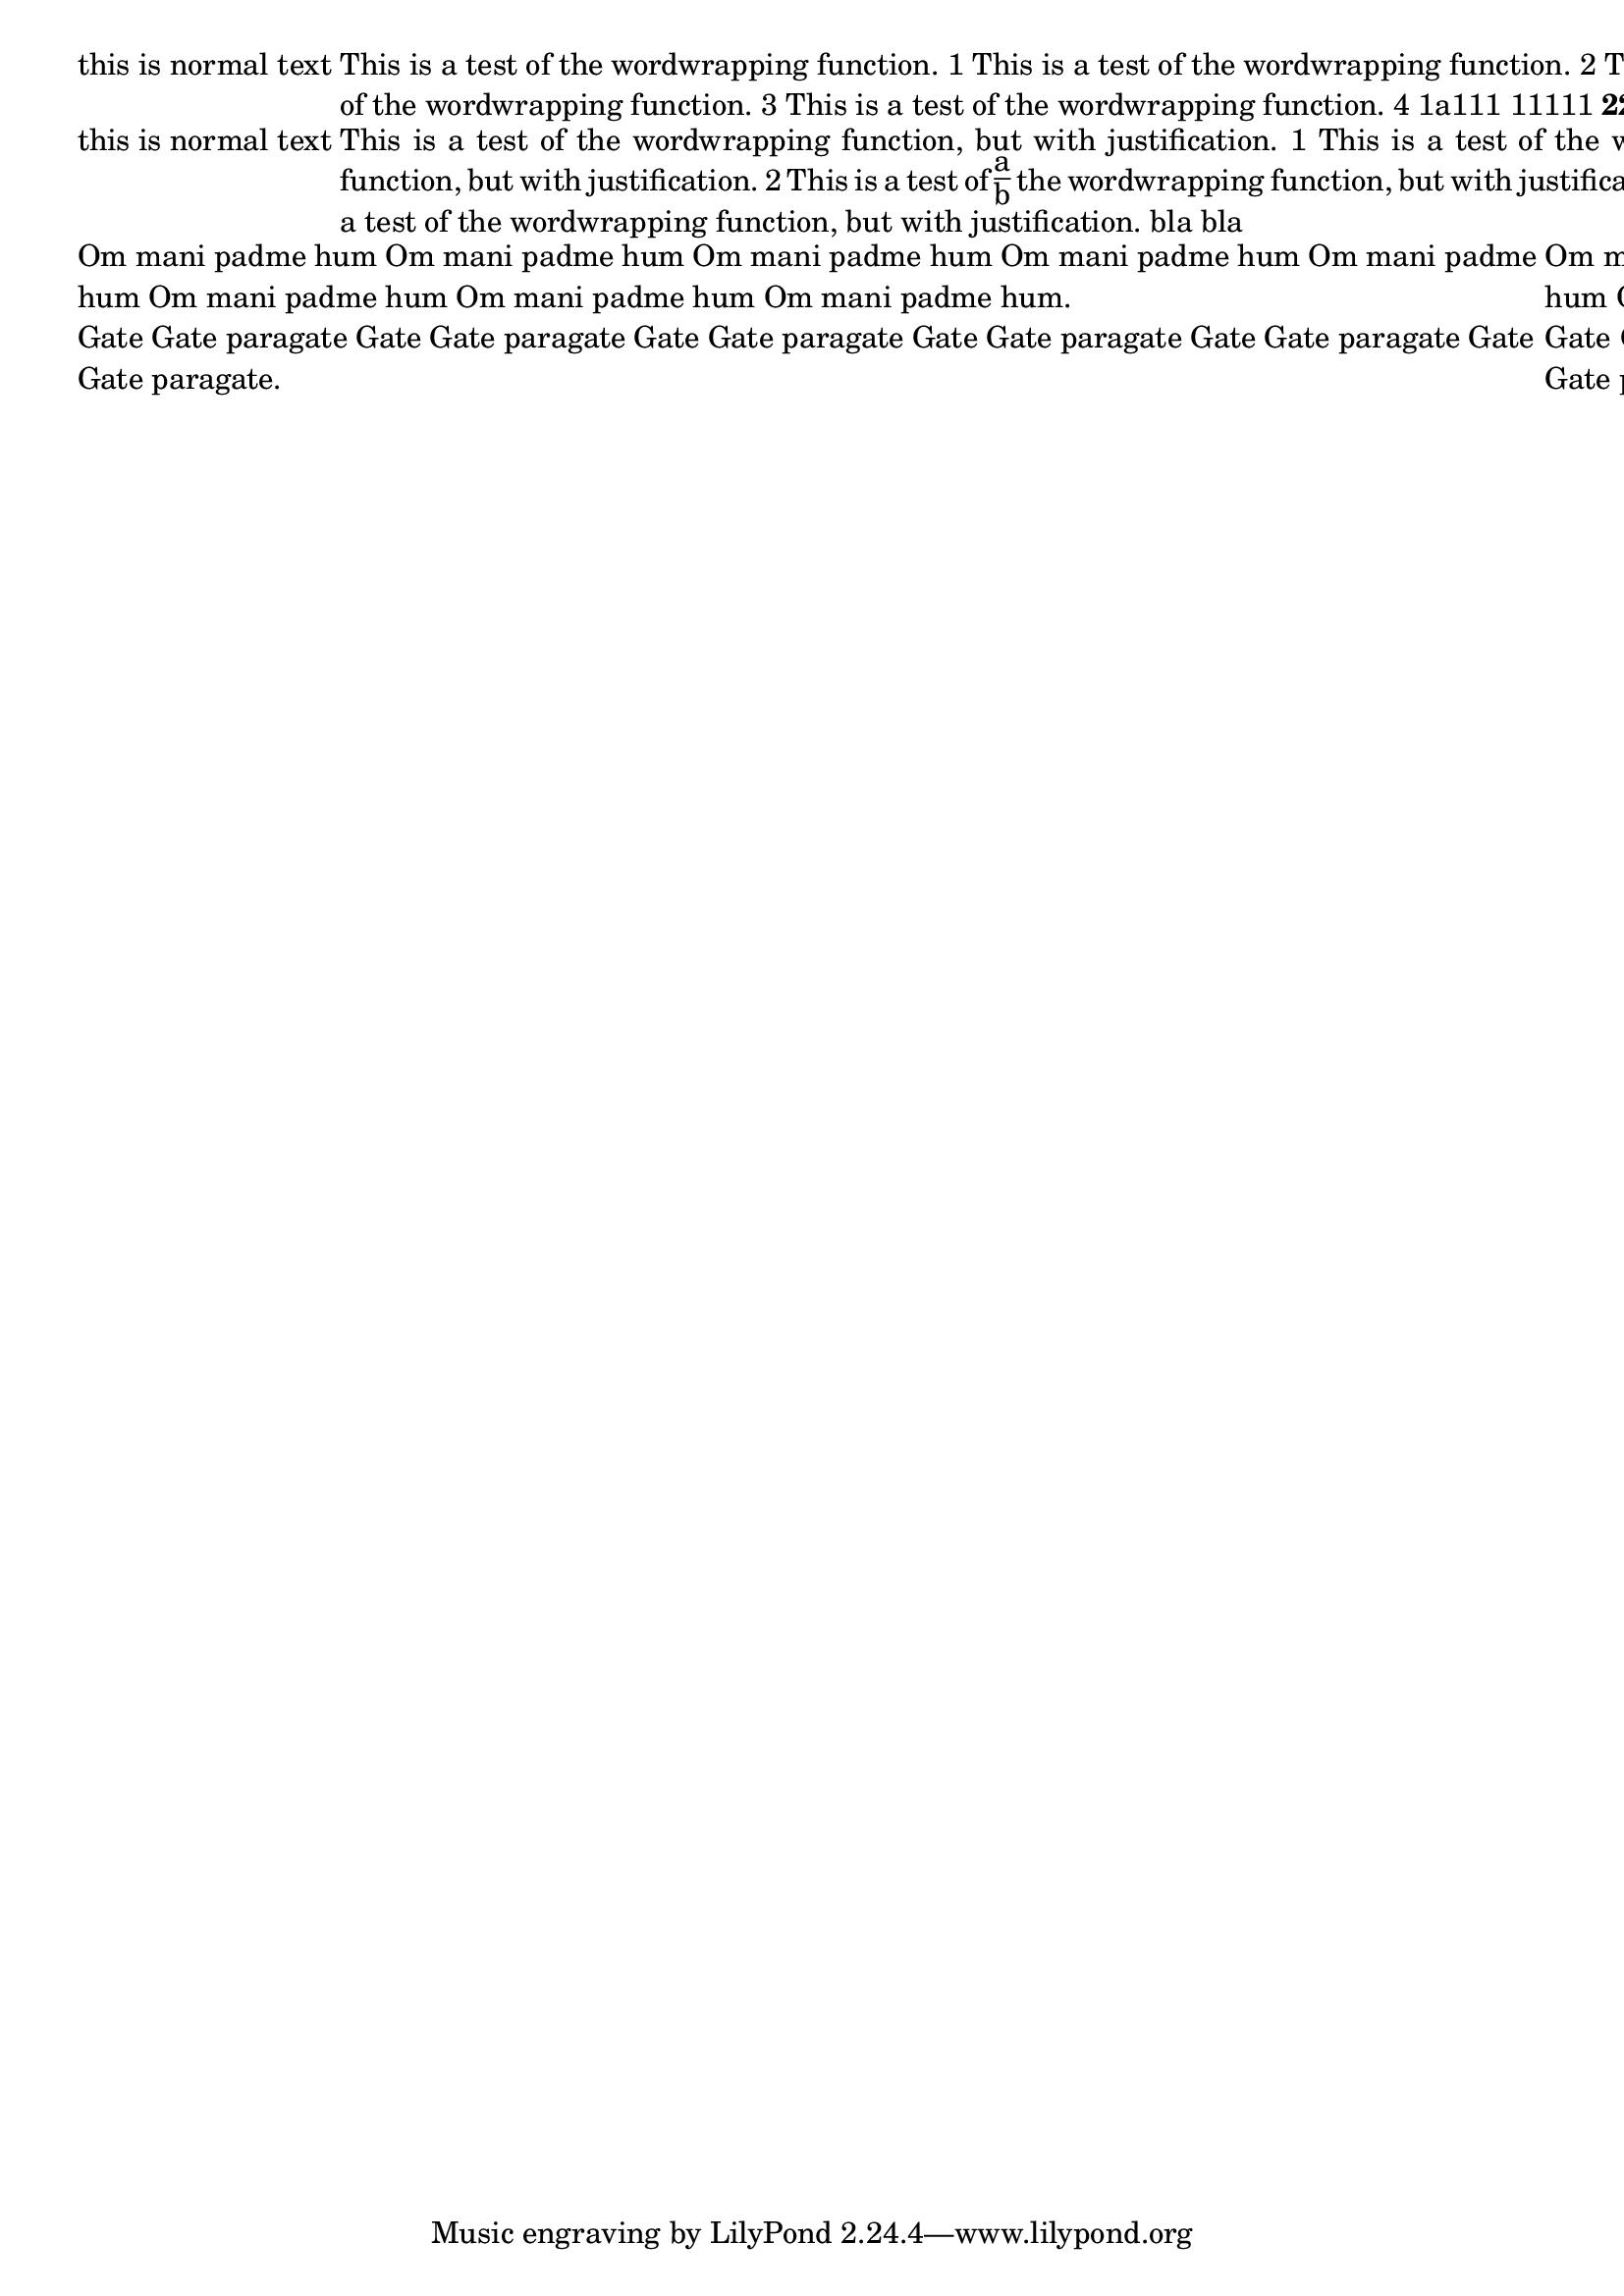 \header {

  texidoc = "The markup commands @code{\wordwrap} and @code{\justify}
  produce simple paragraph text."

}

\version "2.7.0"

\markup {
  this is normal  text
  \override #'(linewidth . 60)
  \wordwrap {
    This is a test of the wordwrapping function.
    1 This is a test of the wordwrapping function.
    2 This is a test of the wordwrapping function.
    3 This is a test of the wordwrapping function.
    4 1a111 11111  \bold 22222 \italic  2222 
  }
  continuing
}

\markup {
  this is normal  text
  \override #'(linewidth . 40)
  \justify {
    This is a test of the wordwrapping function, but with justification.
    1 This is a test of the wordwrapping function, but with justification.
    2 This is a test of \fraction a b the wordwrapping function, but with justification.
    3 This is a test of the wordwrapping function, but with justification. bla bla
  }
  continuing
}


\markup {

  \override #'(linewidth . 40)

{  \wordwrap-string #" Om mani padme hum Om mani padme hum Om mani
padme hum Om mani padme hum Om mani padme hum Om mani padme hum Om
mani padme hum Om mani padme hum.

Gate Gate paragate Gate Gate paragate Gate Gate paragate Gate Gate
paragate Gate Gate paragate Gate Gate paragate."

  \justify-string #" Om mani padme hum Om mani padme hum Om mani
padme hum Om mani padme hum Om mani padme hum Om mani padme hum Om
mani padme hum Om mani padme hum.

Gate Gate paragate Gate Gate paragate Gate Gate paragate Gate Gate
paragate Gate Gate paragate Gate Gate paragate." }


  
}
